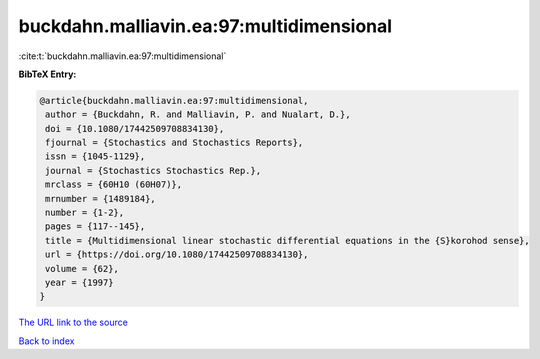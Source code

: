 buckdahn.malliavin.ea:97:multidimensional
=========================================

:cite:t:`buckdahn.malliavin.ea:97:multidimensional`

**BibTeX Entry:**

.. code-block:: bibtex

   @article{buckdahn.malliavin.ea:97:multidimensional,
    author = {Buckdahn, R. and Malliavin, P. and Nualart, D.},
    doi = {10.1080/17442509708834130},
    fjournal = {Stochastics and Stochastics Reports},
    issn = {1045-1129},
    journal = {Stochastics Stochastics Rep.},
    mrclass = {60H10 (60H07)},
    mrnumber = {1489184},
    number = {1-2},
    pages = {117--145},
    title = {Multidimensional linear stochastic differential equations in the {S}korohod sense},
    url = {https://doi.org/10.1080/17442509708834130},
    volume = {62},
    year = {1997}
   }
`The URL link to the source <ttps://doi.org/10.1080/17442509708834130}>`_


`Back to index <../By-Cite-Keys.html>`_
